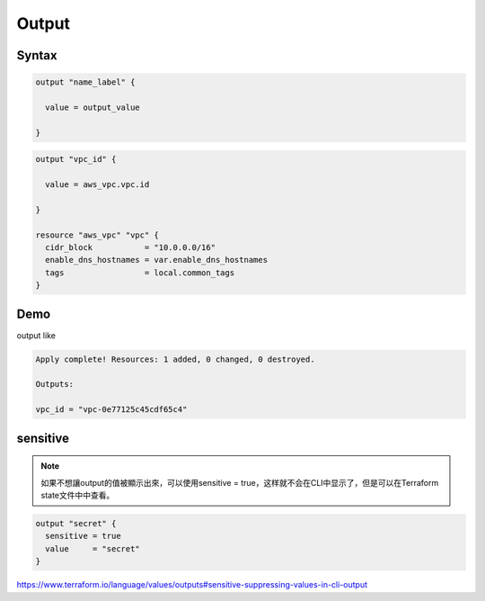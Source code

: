 Output
========


Syntax
------------

.. code-block:: terraform

  output "name_label" {

    value = output_value
  
  }

.. code-block:: terraform

  output "vpc_id" {

    value = aws_vpc.vpc.id

  }

  resource "aws_vpc" "vpc" {
    cidr_block           = "10.0.0.0/16"
    enable_dns_hostnames = var.enable_dns_hostnames
    tags                 = local.common_tags
  }


Demo
------

output like 

.. code-block:: bash

  Apply complete! Resources: 1 added, 0 changed, 0 destroyed.

  Outputs:

  vpc_id = "vpc-0e77125c45cdf65c4"

sensitive
-------------

.. note::

  如果不想讓output的值被顯示出來，可以使用sensitive = true，这样就不会在CLI中显示了，但是可以在Terraform state文件中中查看。

.. code-block:: terraform

  output "secret" {
    sensitive = true
    value     = "secret"
  }

https://www.terraform.io/language/values/outputs#sensitive-suppressing-values-in-cli-output